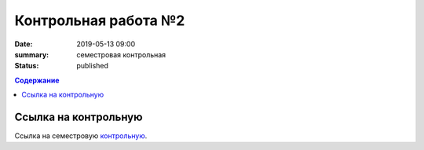 Контрольная работа №2
#####################

:date: 2019-05-13 09:00
:summary: семестровая контрольная
:status: published
 


.. default-role:: code

.. contents:: Содержание

.. role:: c(code)
   :language: python


Ссылка на контрольную
=====================

Ссылка на семестровую контрольную__.

.. __: http://93.175.29.65/cgi-bin/new-register?contest_id=840215
